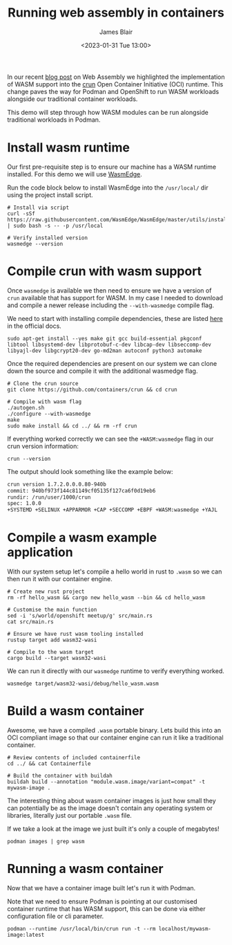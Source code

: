#+TITLE: Running web assembly in containers
#+AUTHOR: James Blair
#+DATE: <2023-01-31 Tue 13:00>


In our recent [[https://www.redhat.com/en/blog/red-hat-and-webassembly][blog post]] on Web Assembly we highlighted the implementation of WASM support into the [[https://github.com/containers/crun/][crun]] Open Container Initiative (OCI) runtime. This change paves the way for Podman and OpenShift to run WASM workloads alongside our traditional container workloads.

This demo will step through how WASM modules can be run alongside traditional workloads in Podman.


* Install wasm runtime

Our first pre-requisite step is to ensure our machine has a WASM runtime installed. For this demo we will use [[https://wasmedge.org/][WasmEdge]].

Run the code block below to install WasmEdge into the ~/usr/local/~ dir using the project install script.

#+NAME: Install wasmedge
#+begin_src tmate :socket /tmp/james.tmate.tmate
# Install via script
curl -sSf https://raw.githubusercontent.com/WasmEdge/WasmEdge/master/utils/install.sh | sudo bash -s -- -p /usr/local

# Verify installed version
wasmedge --version
#+end_src


* Compile crun with wasm support

Once ~wasmedge~ is available we then need to ensure we have a version of ~crun~ available that has support for WASM. In my case I needed to download and compile a newer release including the ~--with-wasmedge~ compile flag.

We need to start with installing compile dependencies, these are listed [[https://github.com/containers/crun#ubuntu][here]] in the official docs.

#+NAME: Install compile dependencies
#+begin_src tmate :socket /tmp/james.tmate.tmate
sudo apt-get install --yes make git gcc build-essential pkgconf libtool libsystemd-dev libprotobuf-c-dev libcap-dev libseccomp-dev libyajl-dev libgcrypt20-dev go-md2man autoconf python3 automake
#+end_src


Once the required dependencies are present on our system we can clone down the source and compile it with the additional wasmedge flag.

#+NAME: Compile crun with wasmedge
#+begin_src tmate :socket /tmp/james.tmate.tmate
# Clone the crun source
git clone https://github.com/containers/crun && cd crun

# Compile with wasm flag
./autogen.sh
./configure --with-wasmedge
make
sudo make install && cd ../ && rm -rf crun
#+end_src


If everything worked correctly we can see the ~+WASM:wasmedge~ flag in our crun version information:

#+NAME: Check crun flags
#+begin_src tmate :socket /tmp/james.tmate.tmate
crun --version
#+end_src

The output should look something like the example below:

#+begin_src bash
crun version 1.7.2.0.0.0.80-940b
commit: 940bf973f144c81149cf05135f127ca6f0d19eb6
rundir: /run/user/1000/crun
spec: 1.0.0
+SYSTEMD +SELINUX +APPARMOR +CAP +SECCOMP +EBPF +WASM:wasmedge +YAJL
#+end_src


* Compile a wasm example application

With our system setup let's compile a hello world in rust to ~.wasm~ so we can then run it with our container engine.

#+begin_src tmate :socket /tmp/james.tmate.tmate
# Create new rust project
rm -rf hello_wasm && cargo new hello_wasm --bin && cd hello_wasm

# Customise the main function
sed -i 's/world/openshift meetup/g' src/main.rs
cat src/main.rs

# Ensure we have rust wasm tooling installed
rustup target add wasm32-wasi

# Compile to the wasm target
cargo build --target wasm32-wasi
#+end_src


We can run it directly with our ~wasmedge~ runtime to verify everything worked.

#+NAME: Run wasm binary directly
#+begin_src tmate :socket /tmp/james.tmate.tmate
wasmedge target/wasm32-wasi/debug/hello_wasm.wasm
#+end_src


* Build a wasm container

Awesome, we have a compiled ~.wasm~ portable binary. Lets build this into an OCI compliant image so that our container engine can run it like a traditional container.

#+NAME: Build wasm container
#+begin_src tmate :socket /tmp/james.tmate.tmate
# Review contents of included containerfile
cd ../ && cat Containerfile

# Build the container with buildah
buildah build --annotation "module.wasm.image/variant=compat" -t mywasm-image .
#+end_src


The interesting thing about wasm container images is just how small they can potentially be as the image doesn't contain any operating system or libraries, literally just our portable ~.wasm~ file.

If we take a look at the image we just built it's only a couple of megabytes!

#+NAME: Check image size
#+begin_src tmate :socket /tmp/james.tmate.tmate
podman images | grep wasm
#+end_src


* Running a wasm container

Now that we have a container image built let's run it with Podman.

Note that we need to ensure Podman is pointing at our customised container runtime that has WASM support, this can be done via either configuration file or cli parameter.

#+NAME: Run container image
#+begin_src tmate
podman --runtime /usr/local/bin/crun run -t --rm localhost/mywasm-image:latest
#+end_src
